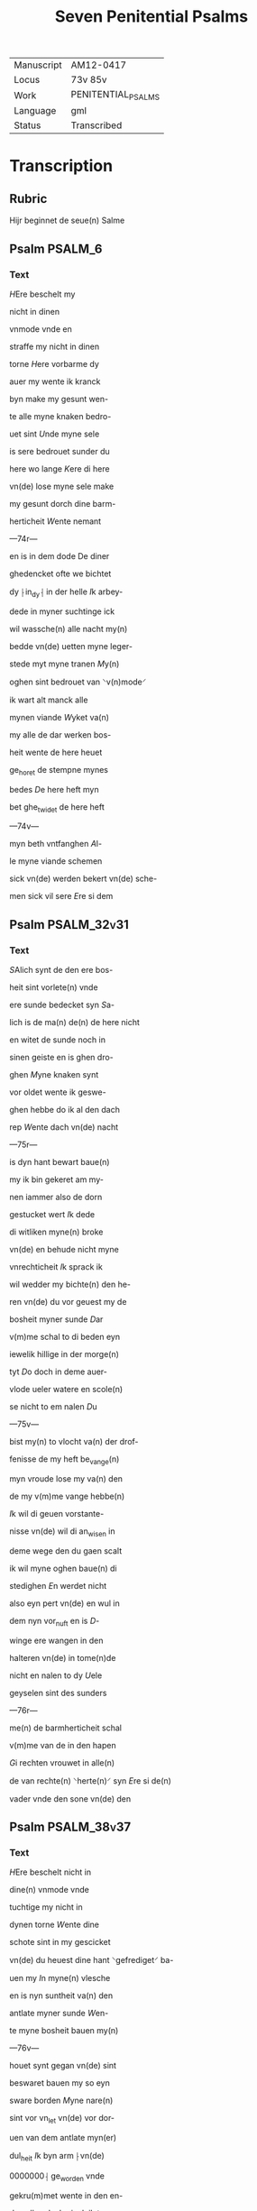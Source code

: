 #+TITLE: Seven Penitential Psalms

|------------+--------------------|
| Manuscript | AM12-0417          |
| Locus      | 73v 85v            |
| Work       | PENITENTIAL_PSALMS |
| Language   | gml                |
| Status     | Transcribed        |
|------------+--------------------|

* Transcription
** Rubric
Hijr beginnet de seue(n) Salme

** Psalm                                                            :PSALM_6:
*** Text
[[blue red 3][H]]Ere beschelt my

nicht in dinen

vnmode vnde en

straffe my nicht in dinen

torne [[red][H]]ere vorbarme dy

auer my wente ik kranck

byn make my gesunt wen-

te alle myne knaken bedro-

uet sint [[red][U]]nde myne sele

is sere bedrouet sunder du

here wo lange [[red][K]]ere di here

vn(de) lose myne sele make

my gesunt dorch dine barm-

herticheit [[red][W]]ente nemant

---74r---

en is in dem dode De diner

ghedencket ofte we bichtet

dy ⸠in_dy⸡ in der helle [[red][I]]k arbey-

dede in myner suchtinge ick

wil wassche(n) alle nacht my(n)

bedde vn(de) uetten myne leger-

stede myt myne tranen [[red][M]]y(n)

oghen sint bedrouet van ⸌v(n)mode⸍

ik wart alt manck alle

mynen viande [[red][W]]yket va(n)

my alle de dar werken bos-

heit wente de here heuet

ge_horet de stempne mynes

bedes [[red][D]]e here heft myn

bet ghe_twidet de here heft

---74v---

myn beth vntfanghen [[red][A]]l-

le myne viande schemen

sick vn(de) werden bekert vn(de) sche-

men sick vil sere [[red][E]]re si dem

** Psalm                                                        :PSALM_32v31:
*** Text
[[red 2][S]]Alich synt de den ere bos-

heit sint vorlete(n) vnde

ere sunde bedecket syn [[red][S]]a-

lich is de ma(n) de(n) de here nicht

en witet de sunde noch in

sinen geiste en is ghen dro-

ghen [[red][M]]yne knaken synt

vor oldet wente ik geswe-

ghen hebbe do ik al den dach

rep [[red][W]]ente dach vn(de) nacht

---75r---

is dyn hant bewart baue(n)

my ik bin gekeret am my-

nen iammer also de dorn

gestucket wert [[red][I]]k dede

di witliken myne(n) broke

vn(de) en behude nicht myne

vnrechticheit [[red][I]]k sprack ik

wil wedder my bichte(n) den he-

ren vn(de) du vor geuest my de

bosheit myner sunde [[D]]ar

v(m)me schal to di beden eyn

iewelik hillige in der morge(n)

tyt [[red][D]]o doch in deme auer-

vlode ueler watere en scole(n)

se nicht to em nalen [[red][D]]u

---75v---

bist my(n) to vlocht va(n) der drof-

fenisse de my heft be_vange(n)

myn vroude lose my va(n) den

de my v(m)me vange hebbe(n)

[[red][I]]k wil di geuen vorstante-

nisse vn(de) wil di an_wisen in

deme wege den du gaen scalt

ik wil myne oghen baue(n) di

stedighen [[red][E]]n werdet nicht

also eyn pert vn(de) en wul in

dem nyn vor_nuft en is [[red][D]]-

winge ere wangen in den

halteren vn(de) in tome(n)de

nicht en nalen to dy [[red][U]]ele

geyselen sint des sunders

---76r---

me(n) de barmherticheit schal

v(m)me van de in den hapen

[[red][G]]i rechten vrouwet in alle(n)

de van rechte(n) ⸌herte(n)⸍ syn [[red][E]]re si de(n)

vader vnde den sone vn(de) den

** Psalm                                                        :PSALM_38v37:
*** Text
[[red 3][H]]Ere beschelt nicht in

dine(n) vnmode vnde

tuchtige my nicht in

dynen torne [[red][W]]ente dine

schote sint in my gescicket

vn(de) du heuest dine hant ⸌gefrediget⸍ ba-

uen my [[blue][I]]n myne(n) vlesche

en is nyn suntheit va(n) den

antlate myner sunde [[red][W]]en-

te myne bosheit bauen my(n)

---76v---

houet synt gegan vn(de) sint

beswaret bauen my so eyn

sware borden [[red][M]]yne nare(n)

sint vor vn_let vn(de) vor dor-

uen van dem antlate myn(er)

dul_heit [[red][I]]k byn arm ⸠vn(de)

0000000⸡ ge_worden vnde

gekru(m)met wente in den en-

den allen dach ginck ik tro-

uich in [[red][W]]ente myne seuen

sint vor_vullet myt bespot-

tynge unde in mynen vlesche

en is nyn suntheit [[red][I]]k bin

ge_piniget vn(de) also sere oth-

modiget ik bru(m)mede van

---77r---

der luchtinghe mynes h(er)ten

[[red][H]]ere vor di is alle myne be-

gheringhe vn(de) my(n) suchtunge

is vor dy nicht vor borgen

[[red][M]]yn herte is bedrouet my(n)

kraft heuet my vorlaten

vn(de) dat licht myner oghen

en is nicht myt my [[red][M]]yne

vrund vn(de) myne negesten na-

leden wedder my vn(de) stunden

verne van my [[red][U]]nde de my bose

dinck vrageden de spreken

---77v---

ydelicheit vnde dachten alle de(n)

dach drogene [[red][W]]ente ick

also eyn doue dede nicht hor-

de vn(de) also stumme de sinen

mu(n)t nicht vp en doeyt [[red][U]]n-

de ik geworden also eyn my(n)-

sche de nicht en horet vnde

heuet an sinen mu(n)de nene

wedder rede [[red][W]]ente ick hape-

de in dy here my(n) god du vult

my twyden [[red][W]]ente ik sprack

dat ichteswanne myne via(n)-

de nicht en vrouwen vp my

vnde went sick myne ⸌vote⸍ bewe-

ghen so spreken se grote dinck

---78r---

vp my [[red][W]]ente ick bereyt ⸌byn⸍ in

den geiselen vn(de) myn droffe-

nisse is iu(m)mer in dine(n) ange-

sichte [[red][W]]ente ik kundighen

myne bosheit vn(de) wil dencke(n)

v(m)me ⸌myne⸍ sunde [[red][M]]yne viande

leuen vn(De) sin gestediget ba-

uen my vn(de) se sint me(n)nych.

uoldich de my bosliken hate(n)

[[red][D]]e dar bose dinck wedder

my geuen v(m)me de guden de

achter spreken my wente ick

volgede der gude [[red][H]]ere myn

god vorlat my nicht en vare

---78v---

nicht va(n) my [[red][H]]ere mynes

heiles god dencke an myne

hulpe [[red][E]]re si deme vader

** Psalm                                                        :PSALM_51v50:
*** Text
[[red 2][G]]Od vorbarme di auer

my na diner groten

barmherticheit [[red][U]]nde na

der me(n)nichuoldicheit diner

gnade delge myne bosheit

vortmer wassche my van

myner bosheit vn(de) reynige

my van mynen sunden [[red][W]]e(n)-

te ik bekenne myne bosheit

vn(de) myne sunde sunt iu(m)mer

wedder my [[red][I]]k hebbe di al-

---79r---

lene ge_luudiget vnde ouele

ieghen di ge_daen dat du wer-

dest ge_richtet in dine(n) reden

vn(de) vor_wynnest wen du we-

rst richtende [[red][S]]e ik bin vnt-

fangen in bosheit vnde in

sunden entfynck my my(n) mo-

der [[red][S]]e wente du heuest ghe-

000de warheit du heuest my

ge_apenbaret de unwissen

vn(de) vnvorborghen dynck di-

ner wisheit [[red][H]]ere bespren-

ge my myt ysopen vnde den

werde ik gereynighet du

scalt my wasschen vnde den

---79v---

so werde ik witter dan de snee


[[red][G]]ijf mynen horende vroude

vn(de) wunne vn(de) othmodighen

knoken scholen sick vrouwe(n)

[[red][K]]ere din antlat van mynen

sunden vn(de) delge al myne bos-

heit [[red][G]]od scippe in my en re-

ne herte vn(de) vor_nye in myn

jngeweide eynen rechte(n) geist

[[red][W]]erp my nicht van dinen

angesicht vn(de) nym va(n) my nicht

dinen hilghen geist [[red][G]]if my

dines heiles vroude vn(de) stedige

my myt den ouersten geiste

[[red][I]]k wil den bosen leren dyne

---80r---

weghe vn(de) arghen scholen

to dy keret werden [[red][G]]od my-

nes heiles lose my van den

sunden vn(de) myn tunghe scal

sick vrouwen diner rechtuer-

dicheit [[blue][H]]ere opene myne

lippen vn(de) myn mu(n)t schal

kundigen dyn lof [[red][W]]ente of-

te du dat offer woldest gehat

hebben ik hadde id di geghe-

uen di en lustede nicht des

offers ⸠[[red][M]]⸡⸌E⸍yn bedrouet geist

⸠is_gode⸡ is gode eyn offer god

vor_sma nicht eyn rouwelick

othmodich harte [[blue][D]]o gutlike(n)

---80v---

sion in dine(n) gude(n) willen dat

iherusalemes muren gebu-

wet werden [[blue][D]]an scaltu an-

namen dat offer der rechtich-

eit vnde der gaue so scholen

se de caluer leggen up din al-

tare [[red][E]]re si dem vader vn(de)

** Psalm                                                      :PSALM_102v101:
*** Text
[[red 2][H]]Ere twyde myn bet vn(de)

myn ropent kame tho

di [[blue][E]]n kere din antlat nicht

van my in welke(n) daghen ik

bedrouet bin so kere dyn

ore to my [[red][I]]n welken dage

ik di an rope so twide my

snelliken [[red][W]]ente myne da-

---81r---

ghe sint vorswunden also ey(n)

rock vn(de) myne ⸌lede⸍ sint vor_doret

wente ik hebbe vor_gheten

my(n) brot to etende [[red][U]]an der

stempne myner suchtunge

so hangeden myne knoken

to mynen vlesche [[blue][I]]k byn ge-

⸌lik⸍_wurden den pellicano in der

wostenye ik geworden by(n) also

eyn nachtrauen in dem bure

[[red][I]]k wakede vn(de) bin geworde(n)

also eyn tam lunynck in dem

dake [[blue][A]]lle dage straffeden my

myne viande vn(de) de my laue-

den de sworen ieghen my

---81v---

[[red][W]]ente ⸌ik⸍ at asschen also brot

vn(de) mengede myne(n) dranck

myt mynen tranen [[red][U]]an de(m)

antlate des tornes dines vn-

modes wente ere(n) houede du

my to brekest [[blue][M]]yne dage

neghen sick also eyn scheme

vn(de) vor dorrede also hoy [[red][M]]en

du here b[l]iuest ewichliken

vn(de) dyn dechtenisse is va(n) slech-

ten to slechten [[red][S]]ta up vn(de)

vorbarme di auer sion wen-

te de tijd erer gnade is wente

de tijd is gekomen [[red][W]]ente

dinen knechten behageden

---82r---

de steyne van sion vnde

scholen sick vorbarme(n) ouer

sion dat lant [[blue][U]]n(de) de slechte

scolen vruchte dinen name(n)

here va(n) alle de koni(n)ghe der

erden dine ere [[red][W]]ente de he-

re buwede syon vn(de) schal

werden geseen in synre ere

[[blue][H]]e sath an dat beth der

othmodigen vn(de) vorsmade

nicht ere beth [[red][D]]esse dinck

werden gescreuen in eyn an-

der slechte vn(de) dat volck dat

ge_scapen wert scal den here(n)

---82v---

louen [[red][W]]ente he satch van si-

ner hillige(n) hoghe de here

sach van deme he(m)mele in de

erden [[red][D]]ar he horde der va(n)-

genne suchtent vn(de) losede de

vor kosten kindere [[red][D]]at se

kundigeden in syon des here(n)

namen vn(de) syn lof in iheru-

salem [[red][D]]o sick dat volck

sammelde in eyn vn(de) de ko-

ni(n)ghe dat se denen den here(n)

[[red][H]]e antworde eme i(n) deme

weghe der doghet kundige

my de klenheit myner da-

---83r---

ghe [[red][I]]in wedder lade my

nicht in de helfte myner dage

van slechten to slechten sint

dine iare [[blue][H]]ere va(n) deme a(n)-

begynne heuestu geuestiget

de erde vn(de) dine hant_werke

sint de hemmele [[red][S]]e scolen

vor_gan vn(de) du bliuest ewich-

liken vn(de) so scholen vor_olde(n=

also eyn cleit [[blue][U]]nde du sca-

lt se vor_wandelen also eyn

deken vn(de) se werden vor wan-

delet men du bliuest de sulue

vn(de) dine iare vor_gan nicht

[[red][D]]e kindere dynre knechte

---83v---

scholen wone(n) vnde saet schal

ewichliken gherichtet werden

[[red][E]]re si deme vn(de) deme sone

** Psalm                                                      :PSALM_130v129:
*** Text
[[blue 2][H]]Ere ik rep to di van der

dupe here twyde myne

stempne [[red][M]]yne oren werden

an denckende in de stempne my-

nes gebedes [[red][H]]ere oftu behol-

dest de bosheit here we mach

dat liden [[red][W]]ente bi di is gne-

dicheit vn(de) ik dogede here dor

dine ee [[red][M]]yne sele dogede in

sine(n) worde myn hapede in de(n)

heren [[red][U]]an der mettyn tyd

vro went in de nacht schal is-

--84r---

rahel hapen an den heren

[[red][W]]ente bi deme here(n) is barm-

herticheit vnde vullenkome(n)

losinghe is bi eme vnde he

losen israhel van aller bos-

heit [[red][E]]re si deme vader vnde

** Psalm                                                      :PSALM_143v142:
*** Text
[[red 2][H]]Ere twide my(n) betch vn(de)

myn ropent kame to

di vor nym myt dine(n) oren my-

ne bede in diner warheit twi-

de my in diner rechticheit

[[red][U]]n(de) en ga nicht in gerichte

myt dinen knechte wente ey(n)

ewichlike leuent wart nicht

recht in dyne(n) angesichte [[red][W]]e(n)te

---84v---

de viant heuet myne ⸌sele⸍ vor_vol-

ghet he heft myn leue(n)t ghe-

ontmodiget in der erden [[red][H]]ee

sette {h} my in de dusternisse

also de doden der werlt vnde

myn geist is bedrouet baue(n)

my vnde myn herte is in

my bedrouet [[blue][I]]k dachte in

olden daghe ik betrachte se

in alle myne(n) werken [[red][I]]k

reckede myne hende to dy

myn sele is also erde ane

water [[blue][H]]ere twide my snel-

liken wente myn geist is

vor_worden [[red][E]]n kere din

---85r---

antlat nicht va(n) my vnde wer-

de gelick den dem dat strick

vallen [[red][M]]ake my vro horen

de dine barmherticheit wen-

te ik in dy hapede [[red][M]]ake my

kundich den wech dar ik ane

wandere wente ik hebbe

myne sele to di erhauen [[red][H]]e-

re lose my van myne(n) viande(n)

ik vlo⸠ch⸡ to dy lere my dine(n)

willen doen wente du myn

god bist [[red][D]]yn gude geist lei-

de my in de rechten erden he-

re dorch dinen name(n) make

--- 85v---

my ⸌leue(n)dich⸍ in diner rechticheit [[red][H]]e-

re leide myne ⸌zele⸍ van der drof-

fenisse vnde vorsstore myne

viande in diner barmher-

ticheit vn(de) vorstore alle de

myne ⸌zele⸍ bedrouen wente ick

dyn knecht byn [[blue][E]]re si dem
